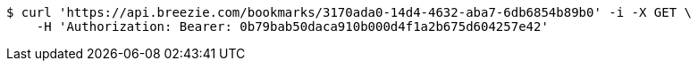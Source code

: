 [source,bash]
----
$ curl 'https://api.breezie.com/bookmarks/3170ada0-14d4-4632-aba7-6db6854b89b0' -i -X GET \
    -H 'Authorization: Bearer: 0b79bab50daca910b000d4f1a2b675d604257e42'
----